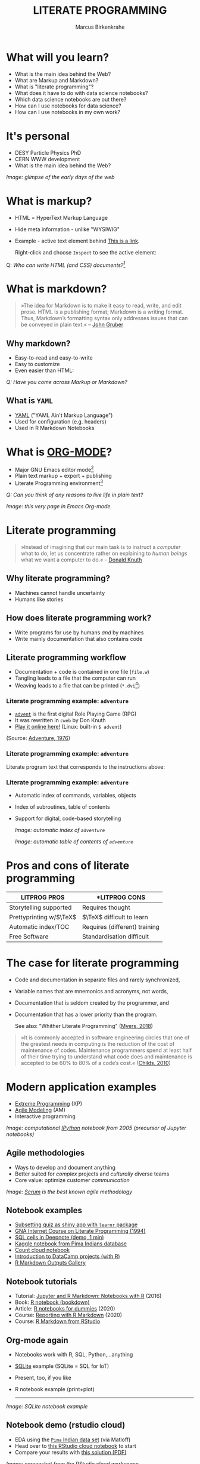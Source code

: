#+TITLE: LITERATE PROGRAMMING
#+AUTHOR: Marcus Birkenkrahe
#+STARTUP: showall
#+OPTIONS: toc:nil
* What will you learn?

  * What is the main idea behind the Web?
  * What are Markup and Markdown?
  * What is "literate programming"?
  * What does it have to do with data science notebooks?
  * Which data science notebooks are out there?
  * How can I use notebooks for data science?
  * How can I use notebooks in my own work?

  #+ATTR_HTML: :width 500px
  [[./img/backflip.jpg]]

* It's personal

  * DESY Particle Physics PhD
  * CERN WWW development
  * What is the main idea behind the Web?
  #+ATTR_HTML: :width 500px
  [[./img/desy.png]]

  /Image: glimpse of the early days of the web/

* What is markup?

  * HTML = HyperText Markup Language
  * Hide meta information - unlike "WYSIWIG"
  * Example - active text element behind [[https://www.w3schools.com][This is a link]].

    Right-click and choose ~Inspect~ to see the active element:

    [[./img/html.png]]

  Q: /Who can write HTML (and CSS) documents?/[fn:4]

* What is markdown?

  #+begin_quote

»The idea for Markdown is to make it easy to read, write, and edit
prose. HTML is a publishing format; Markdown is a writing
format. Thus, Markdown’s formatting syntax only addresses issues that
can be conveyed in plain text.« -- [[gruber][John Gruber]]

  #+end_quote

** Why markdown?

   * Easy-to-read and easy-to-write
   * Easy to customize
   * Even easier than HTML:

   [[./img/md.png]]

   /Q: Have you come across Markup or Markdown?/

** What is ~YAML~

   * [[https://en.wikipedia.org/wiki/YAML][YAML]] ("YAML Ain't Markup Language")
   * Used for configuration (e.g. headers)
   * Used in R Markdown Notebooks

   #+ATTR_HTML: :width 500px
   [[./img/yaml.png]]

* What is [[https://orgmode.org/][ORG-MODE]]?

  * Major GNU Emacs editor mode[fn:2]
  * Plain text markup + export + publishing
  * Literate Programming environment[fn:5]

  /Q: Can you think of any reasons to live life in plain text?/

  #+ATTR_HTML: :width 500px
  [[./img/org.png]]

  /Image: this very page in Emacs Org-mode./

* Literate programming

  #+begin_quote
  »Instead of imagining that our main task is to instruct a /computer/
  what to do, let us concentrate rather on explaining to /human beings/
  what we want a computer to do.« -- [[knuth][Donald Knuth]]
  #+end_quote

  #+ATTR_HTML: :width 600px
  [[./img/knuth.jpg]]

** Why literate programming?

   * Machines cannot handle uncertainty
   * Humans like stories

   #+ATTR_HTML: :width 600px
   [[./img/neumann.png]]

** How does literate programming work?

   * Write programs for use by humans /and/ by machines
   * Write mainly documentation that also contains code

   #+ATTR_HTML: :width 500px
   [[./img/scoring.png]]

** Literate programming workflow

   * Documentation + code is contained in one file (~file.w~)
   * Tangling leads to a file that the computer can run
   * Weaving leads to a file that can be printed (~*.dvi~[fn:6])

   #+ATTR_HTML: :width 500px
   [[./img/cweb.png]]

*** Literate programming example: ~adventure~

    * [[https://en.wikipedia.org/wiki/Colossal_Cave_Adventure][~advent~]] is the first digital Role Playing Game (RPG)
    * It was rewritten in ~cweb~ by Don Knuth
    * [[https://quuxplusone.github.io/Advent/][Play it online here!]] (Linux: built-in ~$ advent~)

    #+ATTR_HTML: :width 500px
    [[./img/advent.png]]

    (Source: [[adventure][Adventure, 1976]])

*** Literate programming example: ~adventure~

    Literate program text that corresponds to the instructions above:

    #+ATTR_HTML: :width 500px
    [[./img/adventpgm.png]]

*** Literate programming example: ~adventure~


    * Automatic index of commands, variables, objects
    * Index of subroutines, table of contents
    * Support for digital, code-based storytelling

      /Image: automatic index of ~adventure~/
      #+ATTR_HTML: :width 500px
      [[./img/index.png]]

      /Image: automatic table of contents of ~adventure~/
      #+ATTR_HTML: :width 500px
      [[./img/toc.png]]

* Pros and cons of literate programming

  | *LITPROG PROS*            | *LITPROG *CONS*                  |
  |-------------------------+-------------------------------|
  | Storytelling supported  | Requires thought              |
  |-------------------------+-------------------------------|
  | Prettyprinting w/$\TeX$ | $\TeX$ difficult to learn     |
  |-------------------------+-------------------------------|
  | Automatic index/TOC     | Requires (different) training |
  |-------------------------+-------------------------------|
  | Free Software           | Standardisation difficult     |
  |-------------------------+-------------------------------|

* The case for literate programming

  * Code and documentation in separate files and rarely synchronized,
  * Variable names that are mnemonics and acronyms, not words,
  * Documentation that is seldom created by the programmer, and
  * Documentation that has a lower priority than the program.

    See also: "Whither Literate Programming" ([[myers][Myers, 2018]])

  #+begin_quote
  »It is commonly accepted in software engineering circles that one of
  the greatest needs in computing is the reduction of the cost of
  maintenance of codes.  Maintenance programmers spend at least half
  of their time trying to understand what code does and maintenance is
  accepted to be 60% to 80% of a code’s cost.« ([[childs2010][Childs, 2010]])
  #+end_quote

* Modern application examples

  * [[http://www.extremeprogramming.org/][Extreme Programming]] (XP)
  * [[http://agilemodeling.com/][Agile Modeling]] (AM)
  * Interactive programming

  /Image: computational [[http://ipython.org/][IPython]] notebook from 2005 (precursor of
  Jupyter notebooks)/

  #+ATTR_HTML: :width 600px
  [[./img/ipython.png]]

** Agile methodologies

   * Ways to develop and document anything
   * Better suited for /complex/ projects and /culturally/ diverse teams
   * Core value: optimize customer /communication/

   /Image: [[https://www.scrum.org/resources/what-is-scrum/][Scrum]] is the best known agile methodology/

   #+ATTR_HTML: :width 600px
   [[./img/scrum.png]]

** Notebook examples

   * [[https://monty.shinyapps.io/subsetting/#section-introduction][Subsetting quiz as shiny app with ~learnr~ package]]
   * [[https://web.archive.org/web/20161002004240/http://www.desy.de/user/projects/LitProg/Course.html][GNA Internet Course on Literate Programming (1994)]]
   * [[https://docs.deepnote.com/deepnote-crash-course-videos][SQL cells in Deepnote (demo, 1 min)]]
   * [[https://www.kaggle.com/uciml/pima-indians-diabetes-database][Kaggle notebook from Pima Indians database]]
   * [[https://count.co/][Count cloud notebook]]
   * [[https://projects.datacamp.com/projects/41][Introduction to DataCamp projects (with R)]]
   * [[https://rmarkdown.rstudio.com/gallery.html][R Markdown Outputs Gallery]]

** Notebook tutorials

   * Tutorial: [[https://www.datacamp.com/community/blog/jupyter-notebook-r][Jupyter and R Markdown: Notebooks with R]] (2016)
   * Book: [[https://bookdown.org/yihui/rmarkdown/notebook.html][R notebook (bookdown)]]
   * Article: [[https://medium.com/swlh/r-notebook-for-dummies-save-and-share-results-easily-51d343a4882][R notebooks for dummies]] (2020)
   * Course: [[https://learn.datacamp.com/courses/reporting-with-rmarkdown][Reporting with R Markdown]] (2020)
   * Course: [[https://rmarkdown.rstudio.com/index.html][R Markdown from RStudio]]

** Org-mode again

   * Notebooks work with R, SQL, Python,...anything
   * [[https://sqlite.org/about.html][SQLite]] example (SQLite = SQL for IoT)
   * Present, too, if you like
   * R notebook example (print+plot)

     -----
   /Image: SQLite notebook example/

   #+ATTR_HTML: :width 600px
   [[./img/sqlite.png]]

** Notebook demo (rstudio cloud)

   * EDA using the [[http://heather.cs.ucdavis.edu/FasteR/data/Pima.csv][~Pima~ Indian data set]] (via Matloff)
   * Head over to [[https://rstudio.cloud/project/2030701][this RStudio cloud notebook]] to start
   * Compare your results with [[https://moodle.hwr-berlin.de/mod/resource/view.php?id=911275][this solution (PDF)]]

   /Image: screenshot from the RStudio cloud workspace/
   #+ATTR_HTML: :width 600px
   [[./img/demo.png]]

* Notebook applications for you

  #+attr_html: :width 600px
  [[./img/batter.gif]]
  
  * Emacs + ESS + Org-mode (see [[https://github.com/birkenkrahe/org/blob/master/FAQ.md#org89c9b03][FAQ]])
  * RStudio notebooks
  * Write your next paper or thesis as a "literate program"[fn:3]

* References

  <<childs>> Bart Childs, "Literate Programming, Why?"
  (n.d.). [[http://www.literateprogramming.com/bchilds1.pdf][literateprogramming.com]]

  <<childs2010>> Bart Childs, "Thirty years of literate
  programming and more?". [[https://www.tug.org/TUGboat/tb31-2/tb98childs.pdf][TUGboat, Volume 31(2), 2010:183-188]].

  <<gruber>> John Gruber, "Markdown:
  Syntax". Blog. [[https://daringfireball.net/projects/markdown/syntax#block][daringfireball.net]]

  <<knuth>> Donald E. Knuth, "Von Neumann's First Computer
  Program". Computing Surveys, 2(4), 1970.

  <<cweb>> Donald E. Knuth and Silvio Levy, "The ~CWEB~ System of
  Structured Documentation", 2002. Manual. [[http://www.literateprogramming.com/cweb.pdf][literateprogramming.com]]

  <<adventure>> [[http://www.literateprogramming.com/adventure.pdf][Don Woods and Don Knuth, 1998.]] ([[https://quuxplusone.github.io/Advent/][Play online]])

  <<myers>> Bob Myers (2018). Whither Literate Programming
  [blog]. [[https://torazaburo.medium.com/whither-literate-programming-1-f7326fec86e4][Online: medium.com]].

  <<smith>> Zachary M. Smith, "R Markdown Crash Course",
  2020-03-02. [[https://zsmith27.github.io/rmarkdown_crash-course/index.html][github.com]]

* Footnotes

[fn:6]~*.dvi~ files ("device independent") are binary output files of
the TeX typesetting software ([[https://texfaq.org/FAQ-dvi][texfaq]]) 

[fn:5]See also: [[https://orgmode.org/resources/img/features/tables.gif][Org-mode spreadsheets (Gif)]]

[fn:4]For a live view, right click & pick "View page source" in your
browser.

[fn:3] Remember: litprog means "documentation first" - this is
data-driven storytelling from the story rather than from the data
end - much easier and much more likely to result in a good story!

[fn:2] A major mode in Emacs is an editing environment that is
customized for a particular purpose - e.g. coding in a specific
language like R, or writing notes, like Org-mode, or presenting, like
Org-present. Most editors don't have this possibility. For GNU Emacs,
all modes are easily extensible, that is users can create their own
customizations and contribute them to the editor - just like packages
in R.

[fn:1] ~Perl~ is a wonderful programming language specialized on
processing text. It is, by the way, a great extension to knowing R and
SQL, and arguably even easier to learn than Python.
